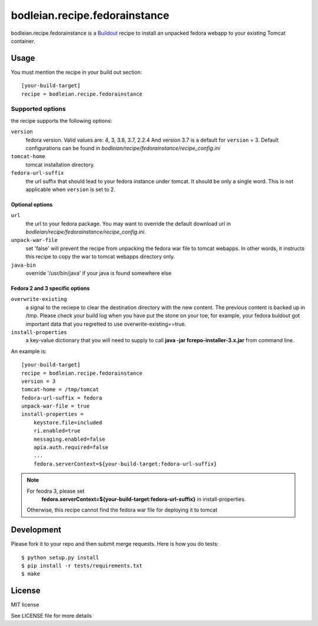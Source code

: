 bodleian.recipe.fedorainstance
==========================================================

bodleian.recipe.fedorainstance is a `Buildout <http://buildout.org/>`_ recipe 
to install an unpacked fedora webapp to your existing Tomcat container.

Usage
-----------
You must mention the recipe in your build out section::

    [your-build-target]
    recipe = bodleian.recipe.fedorainstance

Supported options
++++++++++++++++++++++++++

the recipe supports the following options:

``version``
    fedora version. Valid values are: 4, 3, 3.8, 3.7, 2.2.4 And version 3.7 is 
    a default for ``version`` = 3.  Default configurations can be found in 
    *bodleian/recipe/fedorainstance/recipe_config.ini*

``tomcat-home`` 
    tomcat installation directory.

``fedora-url-suffix``
    the url suffix that should lead to your fedora instance under tomcat. It 
    should be only a single word. This is not applicable when ``version`` is set
    to 2.

Optional options
*********************

``url``
    the url to your fedora package. You may want to override the default 
    download url in *bodleian/recipe/fedorainstance/recipe_config.ini*.

``unpack-war-file``
    set 'false' will prevent the recipe from unpacking the fedora war file to 
    tomcat webapps. In other words, it instructs this recipe to copy the war
    to tomcat webapps directory only.

``java-bin``
    override '/usr/bin/java' if your java is found somewhere else

Fedora 2 and 3 specific options
******************************

``overwrite-existing``
   a signal to the reciepe to clear the destination directory with the
   new content. The previous content is backed up in /tmp. Please
   check your build log when you have put the stone on your toe, for
   example, your fedora buldout got important data that you regretted
   to use overwrite-existing==true.

``install-properties``
    a key-value dictionary that you will need to supply to call 
    **java -jar fcrepo-installer-3.x.jar** from command line. 

An example is::

    [your-build-target]
    recipe = bodleian.recipe.fedorainstance
    version = 3
    tomcat-home = /tmp/tomcat
    fedora-url-suffix = fedora
    unpack-war-file = true
    install-properties = 
        keystore.file=included
        ri.enabled=true
        messaging.enabled=false
        apia.auth.required=false
        ...
        fedora.serverContext=${your-build-target:fedora-url-suffix}

.. note::

   For feodra 3, please set
    **fedora.serverContext=${your-build-target:fedora-url-suffix}** in install-properties.
   Otherwise, this recipe cannot find the fedora war file for deploying it to tomcat

Development
-------------------

Please fork it to your repo and then submit merge requests. 
Here is how you do tests::

    $ python setup.py install
    $ pip install -r tests/requirements.txt
    $ make

License
---------

MIT license

See LICENSE file for more details


